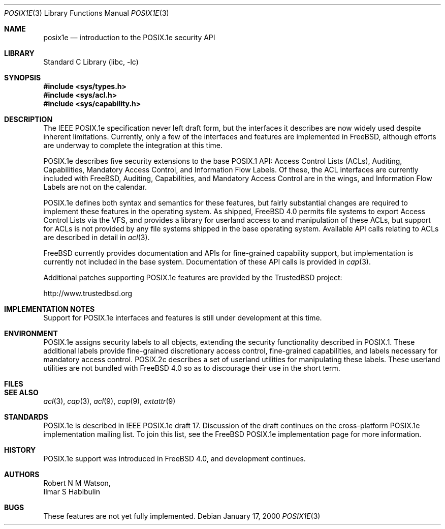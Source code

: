 .\"-
.\" Copyright (c) 2000 Robert N. M. Watson
.\" All rights reserved.
.\"
.\" Redistribution and use in source and binary forms, with or without
.\" modification, are permitted provided that the following conditions
.\" are met:
.\" 1. Redistributions of source code must retain the above copyright
.\"    notice, this list of conditions and the following disclaimer.
.\" 2. Redistributions in binary form must reproduce the above copyright
.\"    notice, this list of conditions and the following disclaimer in the
.\"    documentation and/or other materials provided with the distribution.
.\"
.\" THIS SOFTWARE IS PROVIDED BY THE AUTHOR AND CONTRIBUTORS ``AS IS'' AND
.\" ANY EXPRESS OR IMPLIED WARRANTIES, INCLUDING, BUT NOT LIMITED TO, THE
.\" IMPLIED WARRANTIES OF MERCHANTABILITY AND FITNESS FOR A PARTICULAR PURPOSE
.\" ARE DISCLAIMED.  IN NO EVENT SHALL THE AUTHOR OR CONTRIBUTORS BE LIABLE
.\" FOR ANY DIRECT, INDIRECT, INCIDENTAL, SPECIAL, EXEMPLARY, OR CONSEQUENTIAL
.\" DAMAGES (INCLUDING, BUT NOT LIMITED TO, PROCUREMENT OF SUBSTITUTE GOODS
.\" OR SERVICES; LOSS OF USE, DATA, OR PROFITS; OR BUSINESS INTERRUPTION)
.\" HOWEVER CAUSED AND ON ANY THEORY OF LIABILITY, WHETHER IN CONTRACT, STRICT
.\" LIABILITY, OR TORT (INCLUDING NEGLIGENCE OR OTHERWISE) ARISING IN ANY WAY
.\" OUT OF THE USE OF THIS SOFTWARE, EVEN IF ADVISED OF THE POSSIBILITY OF
.\" SUCH DAMAGE.
.\"
.\" $FreeBSD$
.\"
.Dd January 17, 2000
.Dt POSIX1E 3
.Os
.Sh NAME
.Nm posix1e
.Nd introduction to the POSIX.1e security API
.Sh LIBRARY
.Lb libc
.Sh SYNOPSIS
.Fd #include <sys/types.h>
.Fd #include <sys/acl.h>
.\" .Fd #include <sys/audit.h>
.Fd #include <sys/capability.h>
.\" .Fd #include <sys/mac.h>
.Sh DESCRIPTION
The IEEE POSIX.1e specification never left draft form, but the interfaces
it describes are now widely used despite inherent limitations.  Currently,
only a few of the interfaces and features are implemented in
.Fx ,
although efforts are underway to complete the integration at this time.
.Pp
POSIX.1e describes five security extensions to the base POSIX.1 API:
Access Control Lists (ACLs), Auditing, Capabilities, Mandatory Access
Control, and Information Flow Labels.  Of these, the ACL interfaces are
currently included with
.Fx ,
Auditing, Capabilities, and Mandatory
Access Control are in the wings, and Information Flow Labels are not on
the calendar.
.Pp
POSIX.1e defines both syntax and semantics for these features, but fairly
substantial changes are required to implement these features in the
operating system.  As shipped,
.Fx 4.0
permits file systems to export
Access Control Lists via the VFS, and provides a library for userland
access to and manipulation of these ACLs, but support for ACLs is not
provided by any file systems shipped in the base operating system.
Available API calls relating to ACLs are described in detail in
.Xr acl 3 .
.Pp
.Fx
currently provides documentation and APIs for fine-grained capability
support, but implementation is currently not included in the base
system.  Documentation of these API calls is provided in
.Xr cap 3 .
.Pp
Additional patches supporting POSIX.1e features are provided by the
TrustedBSD project:
.Pp
http://www.trustedbsd.org
.Sh IMPLEMENTATION NOTES
Support for POSIX.1e interfaces and features is still under
development at this time.
.Sh ENVIRONMENT
POSIX.1e assigns security labels to all objects, extending the security
functionality described in POSIX.1.  These additional labels provide
fine-grained discretionary access control, fine-grained capabilities,
and labels necessary for mandatory access control.  POSIX.2c describes
a set of userland utilities for manipulating these labels.  These userland
utilities are not bundled with
.Fx 4.0
so as to discourage their
use in the short term.
.Sh FILES
.Sh SEE ALSO
.Xr acl 3 ,
.Xr cap 3 ,
.Xr acl 9 ,
.Xr cap 9 ,
.Xr extattr 9
.Sh STANDARDS
POSIX.1e is described in IEEE POSIX.1e draft 17.  Discussion
of the draft continues on the cross-platform POSIX.1e implementation
mailing list.  To join this list, see the
.Fx
POSIX.1e implementation
page for more information.
.Sh HISTORY
POSIX.1e support was introduced in
.Fx 4.0 ,
and development continues.
.Sh AUTHORS
.An Robert N M Watson ,
.An Ilmar S Habibulin
.Sh BUGS
These features are not yet fully implemented.
